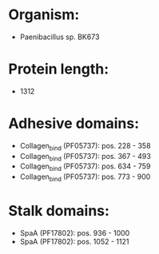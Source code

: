 * Organism:
- Paenibacillus sp. BK673
* Protein length:
- 1312
* Adhesive domains:
- Collagen_bind (PF05737): pos. 228 - 358
- Collagen_bind (PF05737): pos. 367 - 493
- Collagen_bind (PF05737): pos. 634 - 759
- Collagen_bind (PF05737): pos. 773 - 900
* Stalk domains:
- SpaA (PF17802): pos. 936 - 1000
- SpaA (PF17802): pos. 1052 - 1121

